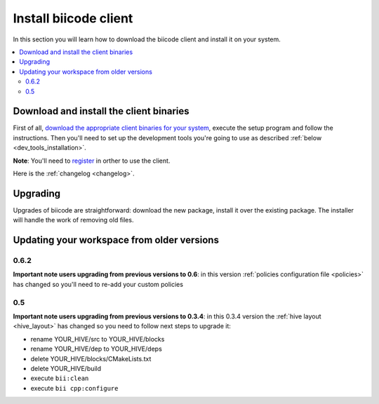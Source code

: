 .. _installation:

Install biicode client
======================

In this section you will learn how to download the biicode client and install it on your system.

.. contents::
	:local:

Download and install the client binaries
----------------------------------------

First of all, `download the appropriate client binaries for your system <https://www.biicode.com/downloads>`_, execute the setup program and follow the instructions.
Then you'll need to set up the development tools you're going to use as described :ref:`below <dev_tools_installation>`.

**Note**: You'll need to `register <https://www.biicode.com/accounts/signup>`_ in orther to use the client.

Here is the :ref:`changelog <changelog>`.


.. _upgrading:


Upgrading
---------

Upgrades of biicode are straightforward:
download the new package, install it over the existing package.
The installer will handle the work of removing old files.


Updating your workspace from older versions
-------------------------------------------

0.6.2
^^^^^^
**Important note users upgrading from previous versions to 0.6**: in this version  :ref:`policies configuration file <policies>` has changed so you'll need to re-add your custom policies


0.5
^^^^^^

**Important note users upgrading from previous versions to 0.3.4**: in this 0.3.4 version the :ref:`hive layout <hive_layout>` has changed so you need to follow next steps to upgrade it:

* rename YOUR_HIVE/src to YOUR_HIVE/blocks
* rename YOUR_HIVE/dep to YOUR_HIVE/deps
* delete YOUR_HIVE/blocks/CMakeLists.txt
* delete YOUR_HIVE/build
* execute ``bii:clean``
* execute ``bii cpp:configure``
